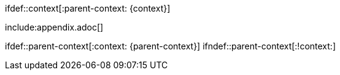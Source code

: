 // The following conditional directives are escaped:
\ifdef::context[:parent-context: {context}]

:context: test-module

include:appendix.adoc[]

\ifdef::parent-context[:context: {parent-context}]
\ifndef::parent-context[:!context:]
